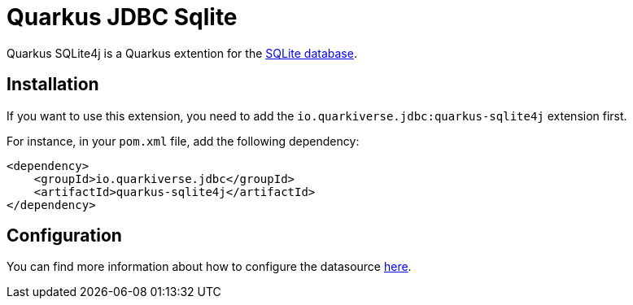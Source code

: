 = Quarkus JDBC Sqlite
:extension-status: preview

Quarkus SQLite4j is a Quarkus extention for the https://www.sqlite.org/[SQLite database].

== Installation

If you want to use this extension, you need to add the `io.quarkiverse.jdbc:quarkus-sqlite4j` extension first.

For instance, in your `pom.xml` file, add the following dependency:

[source,xml]
----
<dependency>
    <groupId>io.quarkiverse.jdbc</groupId>
    <artifactId>quarkus-sqlite4j</artifactId>
</dependency>
----

== Configuration

You can find more information about how to configure the datasource xref:datasource.adoc[here].

